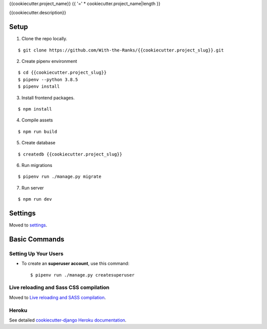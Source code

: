 {{cookiecutter.project_name}}
{{ '=' * cookiecutter.project_name|length }}

{{cookiecutter.description}}

.. image:: https://img.shields.io/badge/built%20with-Cookiecutter%20Django-ff69b4.svg
     :target: https://github.com/With-the-Ranks/cookiecutter-django/
     :alt: Built with Cookiecutter Django (WTR fork)
.. image:: https://img.shields.io/badge/code%20style-black-000000.svg
     :target: https://github.com/ambv/black
     :alt: Black code style


Setup
--------
1. Clone the repo locally.

::

$ git clone https://github.com/With-the-Ranks/{{cookiecutter.project_slug}}.git

2. Create pipenv environment

::

$ cd {{cookiecutter.project_slug}}
$ pipenv --python 3.8.5
$ pipenv install

3. Install frontend packages.

::

$ npm install

4. Compile assets

::

$ npm run build

5. Create database

::

$ createdb {{cookiecutter.project_slug}}

6. Run migrations

::

$ pipenv run ./manage.py migrate

7. Run server

::

$ npm run dev

Settings
--------

Moved to settings_.

.. _settings: http://cookiecutter-django.readthedocs.io/en/latest/settings.html

Basic Commands
--------------

Setting Up Your Users
^^^^^^^^^^^^^^^^^^^^^

* To create an **superuser account**, use this command::

    $ pipenv run ./manage.py createsuperuser


Live reloading and Sass CSS compilation
^^^^^^^^^^^^^^^^^^^^^^^^^^^^^^^^^^^^^^^

Moved to `Live reloading and SASS compilation`_.

.. _`Live reloading and SASS compilation`: http://cookiecutter-django.readthedocs.io/en/latest/live-reloading-and-sass-compilation.html

Heroku
^^^^^^

See detailed `cookiecutter-django Heroku documentation`_.

.. _`cookiecutter-django Heroku documentation`: http://cookiecutter-django.readthedocs.io/en/latest/deployment-on-heroku.html
